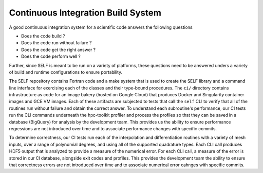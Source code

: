 .. SELF documentation master file, created by
   sphinx-quickstart on Thu Jul 22 15:17:21 2021.
   You can adapt this file completely to your liking, but it should at least
   contain the root `toctree` directive.

.. ci_build_system:

====================================
Continuous Integration Build System
====================================
A good continuous integration system for a scientific code answers the following questions

* Does the code build ?
* Does the code run without failure ?
* Does the code get the right answer ?
* Does the code perform well ?

Further, since SELF is meant to be run on a variety of platforms, these questions need to be answered unders a variety of build and runtime configurations to ensure portability.

The SELF repository contains Fortran code and a make system that is used to create the SELF library and a command line interface for exercising each of the classes and their type-bound procedures. The ``ci/`` directory contains infrastructure as code for an image bakery (hosted on Google Cloud) that produces Docker and Singularity container images and GCE VM images. Each of these artifacts are subjected to tests that call the ``self`` CLI to verify that all of the routines run without failure and obtain the correct answer. To understand each subroutine's performance, our CI tests run the CLI commands underneath the hpc-toolkit profiler and process the profiles so that they can be saved in a database (BigQuery) for analysis by the development team. This provides us the ability to ensure performance regressions are not introduced over time and to associate performance changes with specific commits.

To determine correctness, our CI tests run each of the interpolation and differentiation routines with a variety of mesh inputs, over a range of polynomial degrees, and using all of the supported quadrature types. Each CLI call produces HDF5 output that is analyzed to provide a measure of the numerical error. For each CLI call, a measure of the error is stored in our CI database, alongside exit codes and profiles. This provides the development team the ability to ensure that correctness errors are not introduced over time and to associate numerical error cahnges with specific commits.


